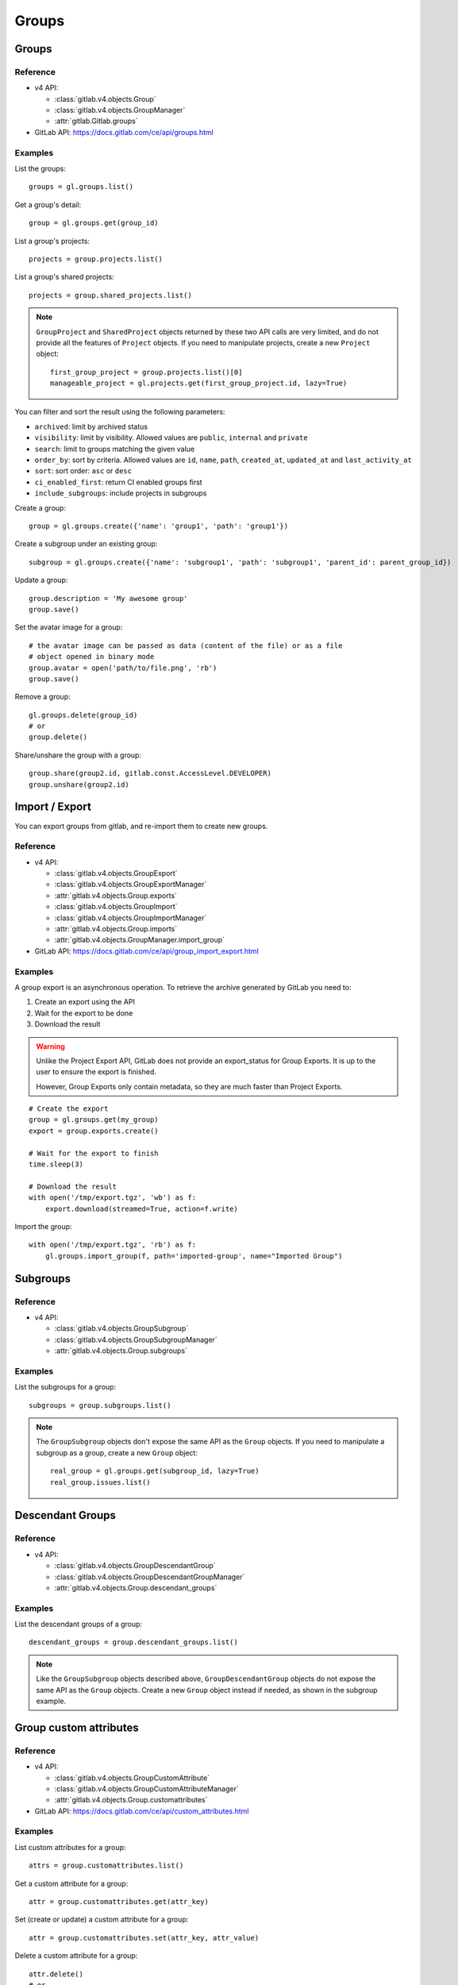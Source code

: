 ######
Groups
######

Groups
======

Reference
---------

* v4 API:

  + :class:`gitlab.v4.objects.Group`
  + :class:`gitlab.v4.objects.GroupManager`
  + :attr:`gitlab.Gitlab.groups`

* GitLab API: https://docs.gitlab.com/ce/api/groups.html

Examples
--------

List the groups::

    groups = gl.groups.list()

Get a group's detail::

    group = gl.groups.get(group_id)

List a group's projects::

    projects = group.projects.list()

List a group's shared projects::

    projects = group.shared_projects.list()

.. note::

   ``GroupProject`` and ``SharedProject`` objects returned by these two API calls
   are very limited, and do not provide all the features of ``Project`` objects.
   If you need to manipulate projects, create a new ``Project`` object::

       first_group_project = group.projects.list()[0]
       manageable_project = gl.projects.get(first_group_project.id, lazy=True)

You can filter and sort the result using the following parameters:

* ``archived``: limit by archived status
* ``visibility``: limit by visibility. Allowed values are ``public``,
  ``internal`` and ``private``
* ``search``: limit to groups matching the given value
* ``order_by``: sort by criteria. Allowed values are ``id``, ``name``, ``path``,
  ``created_at``, ``updated_at`` and ``last_activity_at``
* ``sort``: sort order: ``asc`` or ``desc``
* ``ci_enabled_first``: return CI enabled groups first
* ``include_subgroups``: include projects in subgroups

Create a group::

    group = gl.groups.create({'name': 'group1', 'path': 'group1'})

Create a subgroup under an existing group::

    subgroup = gl.groups.create({'name': 'subgroup1', 'path': 'subgroup1', 'parent_id': parent_group_id})

Update a group::

    group.description = 'My awesome group'
    group.save()

Set the avatar image for a group::

    # the avatar image can be passed as data (content of the file) or as a file
    # object opened in binary mode
    group.avatar = open('path/to/file.png', 'rb')
    group.save()

Remove a group::

    gl.groups.delete(group_id)
    # or
    group.delete()

Share/unshare the group with a group::

    group.share(group2.id, gitlab.const.AccessLevel.DEVELOPER)
    group.unshare(group2.id)

Import / Export
===============

You can export groups from gitlab, and re-import them to create new groups.

Reference
---------

* v4 API:

  + :class:`gitlab.v4.objects.GroupExport`
  + :class:`gitlab.v4.objects.GroupExportManager`
  + :attr:`gitlab.v4.objects.Group.exports`
  + :class:`gitlab.v4.objects.GroupImport`
  + :class:`gitlab.v4.objects.GroupImportManager`
  + :attr:`gitlab.v4.objects.Group.imports`
  + :attr:`gitlab.v4.objects.GroupManager.import_group`

* GitLab API: https://docs.gitlab.com/ce/api/group_import_export.html

Examples
--------

A group export is an asynchronous operation. To retrieve the archive
generated by GitLab you need to:

#. Create an export using the API
#. Wait for the export to be done
#. Download the result

.. warning::

   Unlike the Project Export API, GitLab does not provide an export_status
   for Group Exports. It is up to the user to ensure the export is finished.

   However, Group Exports only contain metadata, so they are much faster
   than Project Exports.

::

    # Create the export
    group = gl.groups.get(my_group)
    export = group.exports.create()

    # Wait for the export to finish
    time.sleep(3)

    # Download the result
    with open('/tmp/export.tgz', 'wb') as f:
        export.download(streamed=True, action=f.write)

Import the group::

    with open('/tmp/export.tgz', 'rb') as f:
        gl.groups.import_group(f, path='imported-group', name="Imported Group")

Subgroups
=========

Reference
---------

* v4 API:

  + :class:`gitlab.v4.objects.GroupSubgroup`
  + :class:`gitlab.v4.objects.GroupSubgroupManager`
  + :attr:`gitlab.v4.objects.Group.subgroups`

Examples
--------

List the subgroups for a group::

    subgroups = group.subgroups.list()

.. note::

    The ``GroupSubgroup`` objects don't expose the same API as the ``Group``
    objects.  If you need to manipulate a subgroup as a group, create a new
    ``Group`` object::

        real_group = gl.groups.get(subgroup_id, lazy=True)
        real_group.issues.list()

Descendant Groups
=================

Reference
---------

* v4 API:

  + :class:`gitlab.v4.objects.GroupDescendantGroup`
  + :class:`gitlab.v4.objects.GroupDescendantGroupManager`
  + :attr:`gitlab.v4.objects.Group.descendant_groups`

Examples
--------

List the descendant groups of a group::

    descendant_groups = group.descendant_groups.list()

.. note::

    Like the ``GroupSubgroup`` objects described above, ``GroupDescendantGroup``
    objects do not expose the same API as the ``Group`` objects. Create a new
    ``Group`` object instead if needed, as shown in the subgroup example.

Group custom attributes
=======================

Reference
---------

* v4 API:

  + :class:`gitlab.v4.objects.GroupCustomAttribute`
  + :class:`gitlab.v4.objects.GroupCustomAttributeManager`
  + :attr:`gitlab.v4.objects.Group.customattributes`

* GitLab API: https://docs.gitlab.com/ce/api/custom_attributes.html

Examples
--------

List custom attributes for a group::

    attrs = group.customattributes.list()

Get a custom attribute for a group::

    attr = group.customattributes.get(attr_key)

Set (create or update) a custom attribute for a group::

    attr = group.customattributes.set(attr_key, attr_value)

Delete a custom attribute for a group::

    attr.delete()
    # or
    group.customattributes.delete(attr_key)

Search groups by custom attribute::

    group.customattributes.set('role': 'admin')
    gl.groups.list(custom_attributes={'role': 'admin'})

Group members
=============

The following constants define the supported access levels:

* ``gitlab.const.AccessLevel.GUEST = 10``
* ``gitlab.const.AccessLevel.REPORTER = 20``
* ``gitlab.const.AccessLevel.DEVELOPER = 30``
* ``gitlab.const.AccessLevel.MAINTAINER = 40``
* ``gitlab.const.AccessLevel.OWNER = 50``

Reference
---------

* v4 API:

  + :class:`gitlab.v4.objects.GroupMember`
  + :class:`gitlab.v4.objects.GroupMemberManager`
  + :class:`gitlab.v4.objects.GroupMemberAllManager`
  + :class:`gitlab.v4.objects.GroupBillableMember`
  + :class:`gitlab.v4.objects.GroupBillableMemberManager`
  + :attr:`gitlab.v4.objects.Group.members`
  + :attr:`gitlab.v4.objects.Group.members_all`
  + :attr:`gitlab.v4.objects.Group.billable_members`

* GitLab API: https://docs.gitlab.com/ce/api/members.html

Billable group members are only available in GitLab EE.

Examples
--------

List only direct group members::

    members = group.members.list()

List the group members recursively (including inherited members through
ancestor groups)::

    members = group.members_all.list(get_all=True)

Get only direct group member::

    members = group.members.get(member_id)

Get a member of a group, including members inherited through ancestor groups::

    members = group.members_all.get(member_id)

Add a member to the group::

    member = group.members.create({'user_id': user_id,
                                   'access_level': gitlab.const.AccessLevel.GUEST})

Update a member (change the access level)::

    member.access_level = gitlab.const.AccessLevel.DEVELOPER
    member.save()

Remove a member from the group::

    group.members.delete(member_id)
    # or
    member.delete()

List billable members of a group (top-level groups only)::

    billable_members = group.billable_members.list()

Remove a billable member from the group::

    group.billable_members.delete(member_id)
    # or
    billable_member.delete()

List memberships of a billable member::

    billable_member.memberships.list()

LDAP group links
================

Add an LDAP group link to an existing GitLab group::

    group.add_ldap_group_link(ldap_group_cn, gitlab.const.AccessLevel.DEVELOPER, 'ldapmain')

Remove a link::

    group.delete_ldap_group_link(ldap_group_cn, 'ldapmain')

Sync the LDAP groups::

    group.ldap_sync()

You can use the ``ldapgroups`` manager to list available LDAP groups::

    # listing (supports pagination)
    ldap_groups = gl.ldapgroups.list()

    # filter using a group name
    ldap_groups = gl.ldapgroups.list(search='foo')

    # list the groups for a specific LDAP provider
    ldap_groups = gl.ldapgroups.list(search='foo', provider='ldapmain')

Groups hooks
============

Reference
---------

* v4 API:

  + :class:`gitlab.v4.objects.GroupHook`
  + :class:`gitlab.v4.objects.GroupHookManager`
  + :attr:`gitlab.v4.objects.Group.hooks`

* GitLab API: https://docs.gitlab.com/ce/api/groups.html#hooks

Examples
--------

List the group hooks::

    hooks = group.hooks.list()

Get a group hook::

    hook = group.hooks.get(hook_id)

Create a group hook::

    hook = group.hooks.create({'url': 'http://my/action/url', 'push_events': 1})

Update a group hook::

    hook.push_events = 0
    hook.save()

Delete a group hook::

    group.hooks.delete(hook_id)
    # or
    hook.delete()

Group push rules
==================

Reference
---------

* v4 API:

  + :class:`gitlab.v4.objects.GroupPushRules`
  + :class:`gitlab.v4.objects.GroupPushRulesManager`
  + :attr:`gitlab.v4.objects.Group.pushrules`

* GitLab API: https://docs.gitlab.com/ee/api/groups.html#push-rules

Examples
---------

Create group push rules (at least one rule is necessary)::

    group.pushrules.create({'deny_delete_tag': True})

Get group push rules (returns ``None`` if there are no push rules)::

    pr = group.pushrules.get()

Edit group push rules::

    pr.branch_name_regex = '^(master|develop|support-\d+|release-\d+\..+|hotfix-.+|feature-.+)$'
    pr.save()

Delete group push rules::

    pr.delete()
